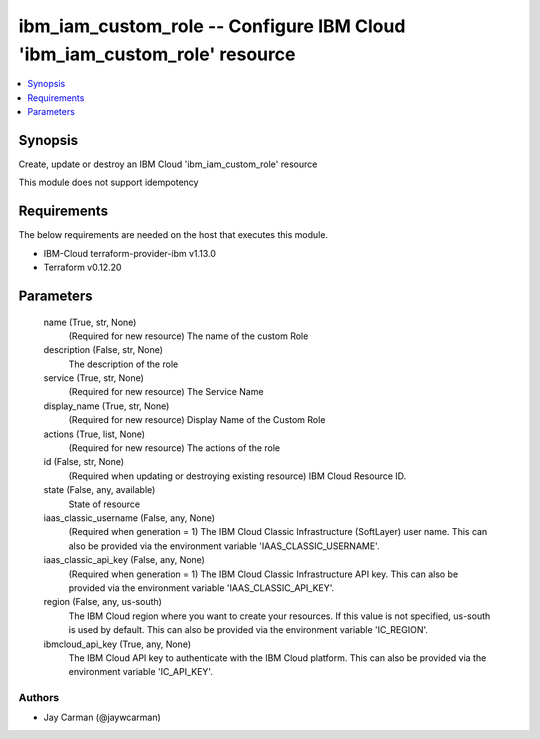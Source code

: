 
ibm_iam_custom_role -- Configure IBM Cloud 'ibm_iam_custom_role' resource
=========================================================================

.. contents::
   :local:
   :depth: 1


Synopsis
--------

Create, update or destroy an IBM Cloud 'ibm_iam_custom_role' resource

This module does not support idempotency



Requirements
------------
The below requirements are needed on the host that executes this module.

- IBM-Cloud terraform-provider-ibm v1.13.0
- Terraform v0.12.20



Parameters
----------

  name (True, str, None)
    (Required for new resource) The name of the custom Role


  description (False, str, None)
    The description of the role


  service (True, str, None)
    (Required for new resource) The Service Name


  display_name (True, str, None)
    (Required for new resource) Display Name of the Custom Role


  actions (True, list, None)
    (Required for new resource) The actions of the role


  id (False, str, None)
    (Required when updating or destroying existing resource) IBM Cloud Resource ID.


  state (False, any, available)
    State of resource


  iaas_classic_username (False, any, None)
    (Required when generation = 1) The IBM Cloud Classic Infrastructure (SoftLayer) user name. This can also be provided via the environment variable 'IAAS_CLASSIC_USERNAME'.


  iaas_classic_api_key (False, any, None)
    (Required when generation = 1) The IBM Cloud Classic Infrastructure API key. This can also be provided via the environment variable 'IAAS_CLASSIC_API_KEY'.


  region (False, any, us-south)
    The IBM Cloud region where you want to create your resources. If this value is not specified, us-south is used by default. This can also be provided via the environment variable 'IC_REGION'.


  ibmcloud_api_key (True, any, None)
    The IBM Cloud API key to authenticate with the IBM Cloud platform. This can also be provided via the environment variable 'IC_API_KEY'.













Authors
~~~~~~~

- Jay Carman (@jaywcarman)


